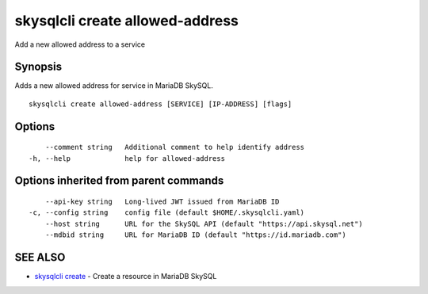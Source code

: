 .. _skysqlcli_create_allowed-address:

skysqlcli create allowed-address
--------------------------------

Add a new allowed address to a service

Synopsis
~~~~~~~~


Adds a new allowed address for service in MariaDB SkySQL.

::

  skysqlcli create allowed-address [SERVICE] [IP-ADDRESS] [flags]

Options
~~~~~~~

::

      --comment string   Additional comment to help identify address
  -h, --help             help for allowed-address

Options inherited from parent commands
~~~~~~~~~~~~~~~~~~~~~~~~~~~~~~~~~~~~~~

::

      --api-key string   Long-lived JWT issued from MariaDB ID
  -c, --config string    config file (default $HOME/.skysqlcli.yaml)
      --host string      URL for the SkySQL API (default "https://api.skysql.net")
      --mdbid string     URL for MariaDB ID (default "https://id.mariadb.com")

SEE ALSO
~~~~~~~~

* `skysqlcli create <skysqlcli_create.rst>`_ 	 - Create a resource in MariaDB SkySQL

